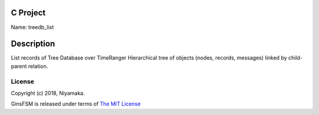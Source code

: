 C Project
=========

Name: treedb_list

Description
===========

List records of Tree Database over TimeRanger
Hierarchical tree of objects (nodes, records, messages)
linked by child-parent relation.


License
-------

Copyright (c) 2018, Niyamaka.

GinsFSM is released under terms
of `The MIT License <http://www.opensource.org/licenses/mit-license>`_
